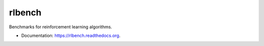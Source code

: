 ===============================
rlbench
===============================

.. image:: https://img.shields.io/travis/rldotai/rlbench.svg
        :target: https://travis-ci.org/rldotai/rlbench

.. image:: https://img.shields.io/pypi/v/rlbench.svg
        :target: https://pypi.python.org/pypi/rlbench


Benchmarks for reinforcement learning algorithms.


* Documentation: https://rlbench.readthedocs.org.
